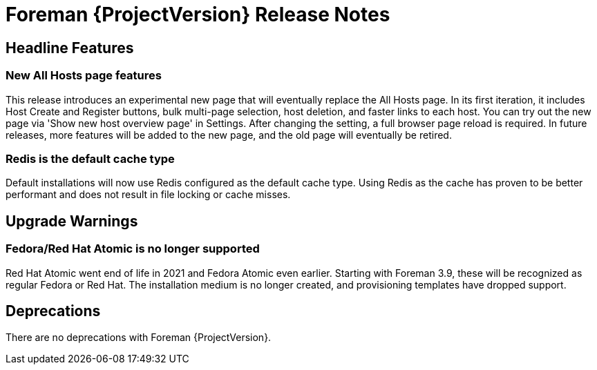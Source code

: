 [id="foreman-release-notes"]
= Foreman {ProjectVersion} Release Notes

[id="foreman-headline-features"]
== Headline Features

=== New All Hosts page features


This release introduces an experimental new page that will eventually replace the All Hosts page.
In its first iteration, it includes Host Create and Register buttons, bulk multi-page selection, host deletion, and faster links to each host.
You can try out the new page via 'Show new host overview page' in Settings.
After changing the setting, a full browser page reload is required.
In future releases, more features will be added to the new page, and the old page will eventually be retired.

=== Redis is the default cache type

Default installations will now use Redis configured as the default cache type. Using Redis as the cache has proven to be better performant and does not result in file locking or cache misses.


[id="foreman-upgrade-warnings"]
== Upgrade Warnings

// If this section would be empty otherwise, uncomment the following line:
// There are no upgrade warnings with Foreman {ProjectVersion}.

=== Fedora/Red Hat Atomic is no longer supported

Red Hat Atomic went end of life in 2021 and Fedora Atomic even earlier.
Starting with Foreman 3.9, these will be recognized as regular Fedora or Red Hat.
The installation medium is no longer created, and provisioning templates have dropped support.

[id="foreman-deprecations"]
== Deprecations

There are no deprecations with Foreman {ProjectVersion}.
